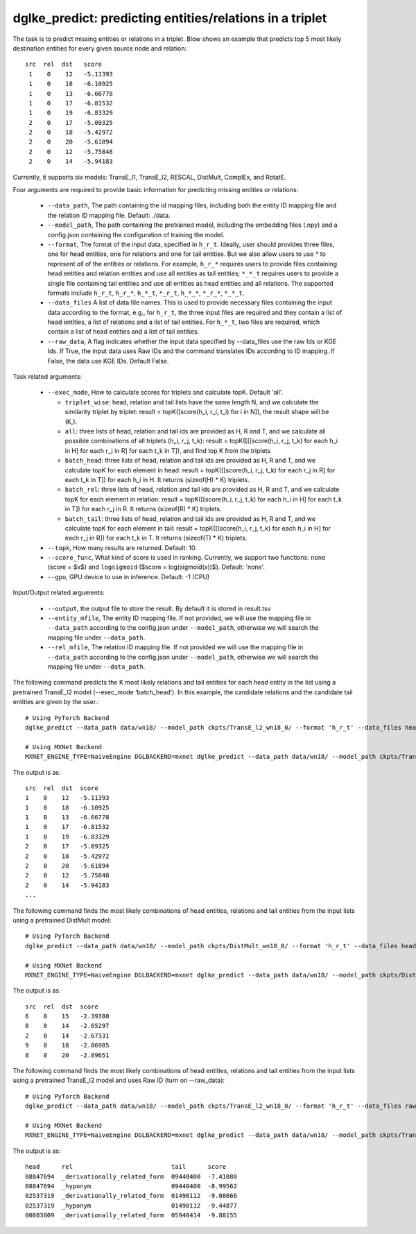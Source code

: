 dglke_predict: predicting entities/relations in a triplet
-------------------------------------------
The task is to predict missing entities or relations in a triplet. Blow shows an example that predicts top 5 most likely destination entities for every given source node and relation::

   src  rel  dst   score
    1    0    12   -5.11393
    1    0    18   -6.10925
    1    0    13   -6.66778
    1    0    17   -6.81532
    1    0    19   -6.83329
    2    0    17   -5.09325
    2    0    18   -5.42972
    2    0    20   -5.61894
    2    0    12   -5.75848
    2    0    14   -5.94183

Currently, it supports six models: TransE_l1, TransE_l2, RESCAL, DistMult, ComplEx, and RotatE.

Four arguments are required to provide basic information for predicting missing entities or relations:

  * ``--data_path``, The path containing the id mapping files, including both the entity ID mapping file and the relation ID mapping file. Default: ./data.
  * ``--model_path``, The path containing the pretrained model, including the embedding files (.npy) and a config.json containing the configuration of training the model.
  * ``--format``, The format of the input data, specified in ``h_r_t``. Ideally, user should provides three files, one for head entities, one for relations and one for tail entities. But we also allow users to use *\** to represent *all* of the entities or relations. For example, ``h_r_*`` requires users to provide files containing head entities and relation entities and use all entities as tail entities; ``*_*_t`` requires users to provide a single file containing tail entities and use all entities as head entities and all relations. The supported formats include ``h_r_t``, ``h_r_*``, ``h_*_t``, ``*_r_t``, ``h_*_*``, ``*_r_*``, ``*_*_t``.
  * ``--data_files`` A list of data file names. This is used to provide necessary files containing the input data according to the format, e.g., for ``h_r_t``, the three input files are required and they contain a list of head entities, a list of relations and a list of tail entities. For ``h_*_t``, two files are required, which contain a list of head entities and a list of tail entities.
  * ``--raw_data``, A flag indicates whether the input data specified by --data_files use the raw Ids or KGE Ids. If True, the input data uses Raw IDs and the command translates IDs according to ID mapping. If False, the data use KGE IDs. Default False.

Task related arguments:

  * ``--exec_mode``, How to calculate scores for triplets and calculate topK. Default 'all'.

    * ``triplet_wise``: head, relation and tail lists have the same length N, and we calculate the similarity triplet by triplet: result = topK([score(h_i, r_i, t_i) for i in N]), the result shape will be (K,).
    * ``all``: three lists of head, relation and tail ids are provided as H, R and T, and we calculate all possible combinations of all triplets (h_i, r_j, t_k): result = topK([[[score(h_i, r_j, t_k) for each h_i in H] for each r_j in R] for each t_k in T]), and find top K from the triplets
    * ``batch_head``: three lists of head, relation and tail ids are provided as H, R and T, and we calculate topK for each element in head: result = topK([[score(h_i, r_j, t_k) for each r_j in R] for each t_k in T]) for each h_i in H. It returns (sizeof(H) * K) triplets.
    * ``batch_rel``: three lists of head, relation and tail ids are provided as H, R and T, and we calculate topK for each element in relation: result = topK([[score(h_i, r_j, t_k) for each h_i in H] for each t_k in T]) for each r_j in R. It returns (sizeof(R) * K) triplets.
    * ``batch_tail``: three lists of head, relation and tail ids are provided as H, R and T, and we calculate topK for each element in tail: result = topK([[score(h_i, r_j, t_k) for each h_i in H] for each r_j in R]) for each t_k in T. It returns (sizeof(T) * K) triplets.

  * ``--topk``, How many results are returned. Default: 10.
  * ``--score_func``, What kind of score is used in ranking. Currently, we support two functions: ``none`` (score = $x$) and ``logsigmoid`` ($score = log(sigmoid(x))$). Default: 'none'.
  * ``--gpu``, GPU device to use in inference. Default: -1 (CPU)

Input/Output related arguments:

  * ``--output``, the output file to store the result. By default it is stored in result.tsv
  * ``--entity_mfile``, The entity ID mapping file. If not provided, we will use the mapping file in ``--data_path`` according to the config.json under ``--model_path``, otherwise we will search the mapping file under ``--data_path``.
  * ``--rel_mfile``, The relation ID mapping file. If not provided we will use the mapping file in ``--data_path`` according to the config.json under ``--model_path``,  otherwise we will search the mapping file under ``--data_path``.

The following command predicts the K most likely relations and tail entities for each head entity in the list using a pretrained TransE_l2 model (--exec_mode ‘batch_head’). In this example, the candidate relations and the candidate tail entities are given by the user.::

    # Using PyTorch Backend
    dglke_predict --data_path data/wn18/ --model_path ckpts/TransE_l2_wn18_0/ --format 'h_r_t' --data_files head.list rel.list tail.list --score_func logsigmoid --topK 5 --exec_mode 'batch_head'

    # Using MXNet Backend
    MXNET_ENGINE_TYPE=NaiveEngine DGLBACKEND=mxnet dglke_predict --data_path data/wn18/ --model_path ckpts/TransE_l2_wn18_0/ --format 'h_r_t' --data_files head.list rel.list tail.list --score_func logsigmoid --topK 5  --exec_mode 'batch_head'

The output is as::

    src  rel  dst  score
    1    0    12   -5.11393
    1    0    18   -6.10925
    1    0    13   -6.66778
    1    0    17   -6.81532
    1    0    19   -6.83329
    2    0    17   -5.09325
    2    0    18   -5.42972
    2    0    20   -5.61894
    2    0    12   -5.75848
    2    0    14   -5.94183
    ...

The following command finds the most likely combinations of head entities, relations and tail entities from the input lists using a pretrained DistMult model::

    # Using PyTorch Backend
    dglke_predict --data_path data/wn18/ --model_path ckpts/DistMult_wn18_0/ --format 'h_r_t' --data_files head.list rel.list tail.list --score_func none --topK 5

    # Using MXNet Backend
    MXNET_ENGINE_TYPE=NaiveEngine DGLBACKEND=mxnet dglke_predict --data_path data/wn18/ --model_path ckpts/DistMult_wn18_0/ --format 'h_r_t' --data_files head.list rel.list tail.list --score_func none --topK 5

The output is as::

    src  rel  dst  score
    6    0    15   -2.39380
    8    0    14   -2.65297
    2    0    14   -2.67331
    9    0    18   -2.86985
    8    0    20   -2.89651

The following command finds the most likely combinations of head entities, relations and tail entities from the input lists using a pretrained TransE_l2 model and uses Raw ID (turn on --raw_data)::

    # Using PyTorch Backend
    dglke_predict --data_path data/wn18/ --model_path ckpts/TransE_l2_wn18_0/ --format 'h_r_t' --data_files raw_head.list raw_rel.list raw_tail.list --topK 5 --raw_data

    # Using MXNet Backend
    MXNET_ENGINE_TYPE=NaiveEngine DGLBACKEND=mxnet dglke_predict --data_path data/wn18/ --model_path ckpts/TransE_l2_wn18_0/ --format 'h_r_t' --data_files raw_head.list raw_rel.list raw_tail.list --topK 5 --raw_data

The output is as::

    head      rel                           tail      score
    08847694  _derivationally_related_form  09440400  -7.41088
    08847694  _hyponym                      09440400  -8.99562
    02537319  _derivationally_related_form  01490112  -9.08666
    02537319  _hyponym                      01490112  -9.44877
    00083809  _derivationally_related_form  05940414  -9.88155
